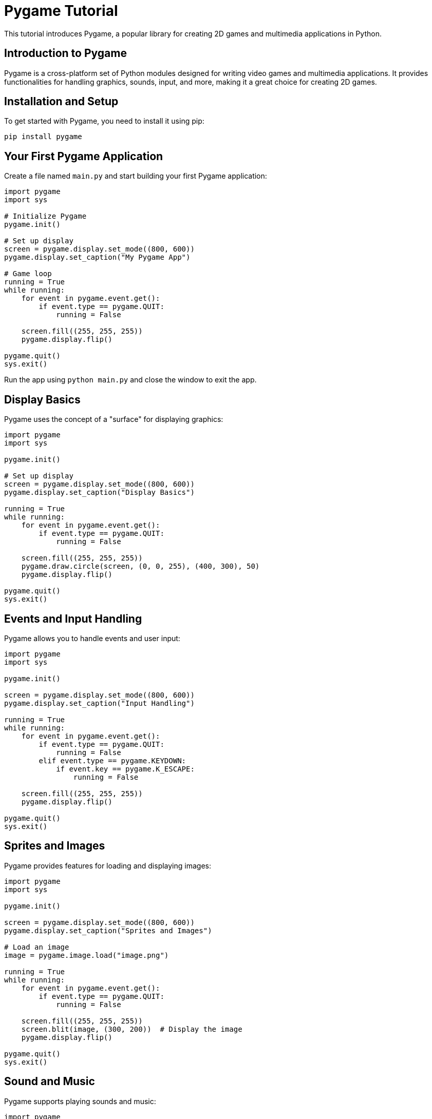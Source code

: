 = Pygame Tutorial

This tutorial introduces Pygame, a popular library for creating 2D games and multimedia applications in Python.

== Introduction to Pygame

Pygame is a cross-platform set of Python modules designed for writing video games and multimedia applications. It provides functionalities for handling graphics, sounds, input, and more, making it a great choice for creating 2D games.

== Installation and Setup

To get started with Pygame, you need to install it using pip:

[source,shell]
----
pip install pygame
----

== Your First Pygame Application

Create a file named `main.py` and start building your first Pygame application:

[source,python]
----
import pygame
import sys

# Initialize Pygame
pygame.init()

# Set up display
screen = pygame.display.set_mode((800, 600))
pygame.display.set_caption("My Pygame App")

# Game loop
running = True
while running:
    for event in pygame.event.get():
        if event.type == pygame.QUIT:
            running = False

    screen.fill((255, 255, 255))
    pygame.display.flip()

pygame.quit()
sys.exit()
----

Run the app using `python main.py` and close the window to exit the app.

== Display Basics

Pygame uses the concept of a "surface" for displaying graphics:

[source,python]
----
import pygame
import sys

pygame.init()

# Set up display
screen = pygame.display.set_mode((800, 600))
pygame.display.set_caption("Display Basics")

running = True
while running:
    for event in pygame.event.get():
        if event.type == pygame.QUIT:
            running = False

    screen.fill((255, 255, 255))
    pygame.draw.circle(screen, (0, 0, 255), (400, 300), 50)
    pygame.display.flip()

pygame.quit()
sys.exit()
----

== Events and Input Handling

Pygame allows you to handle events and user input:

[source,python]
----
import pygame
import sys

pygame.init()

screen = pygame.display.set_mode((800, 600))
pygame.display.set_caption("Input Handling")

running = True
while running:
    for event in pygame.event.get():
        if event.type == pygame.QUIT:
            running = False
        elif event.type == pygame.KEYDOWN:
            if event.key == pygame.K_ESCAPE:
                running = False

    screen.fill((255, 255, 255))
    pygame.display.flip()

pygame.quit()
sys.exit()
----

== Sprites and Images

Pygame provides features for loading and displaying images:

[source,python]
----
import pygame
import sys

pygame.init()

screen = pygame.display.set_mode((800, 600))
pygame.display.set_caption("Sprites and Images")

# Load an image
image = pygame.image.load("image.png")

running = True
while running:
    for event in pygame.event.get():
        if event.type == pygame.QUIT:
            running = False

    screen.fill((255, 255, 255))
    screen.blit(image, (300, 200))  # Display the image
    pygame.display.flip()

pygame.quit()
sys.exit()
----

== Sound and Music

Pygame supports playing sounds and music:

[source,python]
----
import pygame
import sys

pygame.init()

screen = pygame.display.set_mode((800, 600))
pygame.display.set_caption("Sound and Music")

# Load a sound
sound = pygame.mixer.Sound("sound.wav")

running = True
while running:
    for event in pygame.event.get():
        if event.type == pygame.QUIT:
            running = False
        elif event.type == pygame.KEYDOWN:
            if event.key == pygame.K_SPACE:
                sound.play()  # Play the sound

    screen.fill((255, 255, 255))
    pygame.display.flip()

pygame.quit()
sys.exit()
----

== Collision Detection

Pygame offers tools for collision detection between objects:

[source,python]
----
import pygame
import sys

pygame.init()

screen = pygame.display.set_mode((800, 600))
pygame.display.set_caption("Collision Detection")

player = pygame.Rect(350, 500, 50, 50)
enemy = pygame.Rect(300, 200, 40, 40)

running = True
while running:
    for event in pygame.event.get():
        if event.type == pygame.QUIT:
            running = False

    keys = pygame.key.get_pressed()
    if keys[pygame.K_LEFT]:
        player.x -= 5
    if keys[pygame.K_RIGHT]:
        player.x += 5

    screen.fill((255, 255, 255))
    pygame.draw.rect(screen, (0, 0, 255), player)
    pygame.draw.rect(screen, (255, 0, 0), enemy)

    if player.colliderect(enemy):
        print("Collision!")

    pygame.display.flip()

pygame.quit()
sys.exit()
----

== Conclusion

Pygame is a versatile library for creating 2D games and multimedia applications in Python. This tutorial introduced you to the basics of Pygame, including setting up an app, handling events and input, working with graphics and images, playing sounds and music, and collision detection.

For further details and advanced features, refer to the official Pygame documentation (https://www.pygame.org/docs/).
